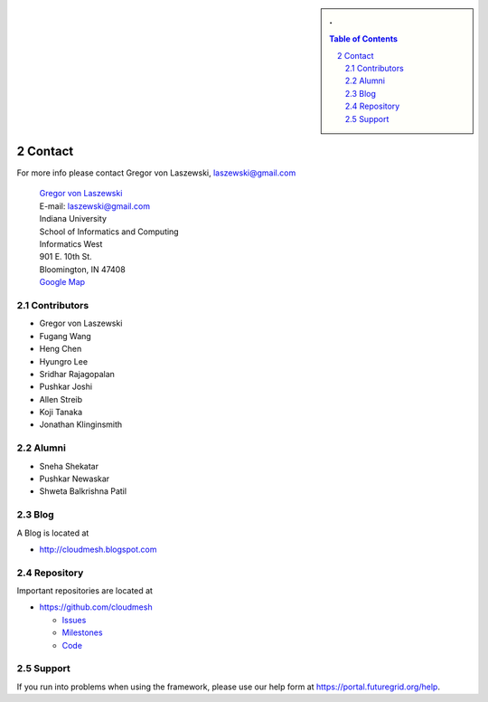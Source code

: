 .. sectnum::
   :start: 2


.. sidebar:: 
   . 

  .. contents:: Table of Contents
     :depth: 5

..

Contact
=======

For more info please contact Gregor von Laszewski, laszewski@gmail.com

  | `Gregor von Laszewski <http://gregor.cyberaide.org>`_
  | E-mail: laszewski@gmail.com
  | Indiana University
  | School of Informatics and Computing
  | Informatics West
  | 901 E. 10th St.
  | Bloomington, IN 47408
  | `Google Map <http://maps.google.com/maps?f=q&source=s_q&hl=en&geocode=&q=901+E.+10th+St.,+Bloomington,+IN+47408&sll=39.165788,-86.523404&sspn=0.011895,0.027895&g=150+S.+Woodlawn+Ave.,+Bloomington,+IN+47405&ie=UTF8&ll=39.170796,-86.523321&spn=0.011894,0.027895&z=16&iwloc=addr>`_



Contributors
-------------

* Gregor von Laszewski 
* Fugang Wang
* Heng Chen 
* Hyungro Lee
* Sridhar Rajagopalan
* Pushkar Joshi
* Allen Streib
* Koji Tanaka
* Jonathan Klinginsmith

Alumni
--------

* Sneha Shekatar
* Pushkar Newaskar 
* Shweta Balkrishna Patil 


Blog
----

A Blog is located at 

* http://cloudmesh.blogspot.com

Repository
----------

Important repositories are located at 

* https://github.com/cloudmesh

  * `Issues`_
  * `Milestones`_
  * `Code`_


.. _Issues: https://github.com/cloudmesh/cloudmesh/issues?sort=updated&state=open
.. _Milestones: https://github.com/cloudmesh/cloudmesh/issues/milestones
.. _Code: https://github.com/cloudmesh/cloudmesh

Support
----------------------------------------------------------------------

If you run into problems when using the  framework, please use our 
help form at `https://portal.futuregrid.org/help <https://portal.futuregrid.org/help>`_.
